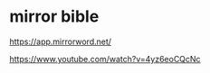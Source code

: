 #+BRAIN_PARENTS: index

* mirror bible
  :PROPERTIES:
  :ID:       a66fb220-b7c3-4a16-934d-e31c18959b83
  :END:

https://app.mirrorword.net/

https://www.youtube.com/watch?v=4yz6eoCQcNc